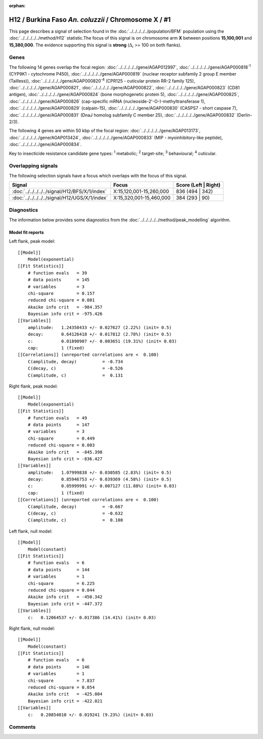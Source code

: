:orphan:




H12 / Burkina Faso *An. coluzzii* / Chromosome X / #1
=====================================================

This page describes a signal of selection found in the
:doc:`../../../../../population/BFM` population using the
:doc:`../../../../../method/H12` statistic.The focus of this signal is on chromosome arm
**X** between positions **15,100,001** and
**15,380,000**.
The evidence supporting this signal is
**strong** (:math:`\Delta_{i}` >= 100 on both flanks).

.. raw:: html
    :file: peak_location.html

.. raw:: html

    <div class='bokeh-figure figure'><p class='caption'>
    <strong>Signal location</strong>. Blue markers
    show the values of the selection statistic.
    The dashed black line shows the fitted peak model. The shaded red area
    shows the focus of the selection signal. The shaded blue area shows
    the genomic region in linkage with the selection event. Use the
    mouse wheel or the controls at the top right of the plot to zoom in, and hover
    over genes to see gene names and descriptions.
    </p></div>

Genes
-----




The following 14 genes overlap the focal region: :doc:`../../../../../gene/AGAP012997`,  :doc:`../../../../../gene/AGAP000818`:sup:`1` (CYP9K1 - cytochrome P450),  :doc:`../../../../../gene/AGAP000819` (nuclear receptor subfamily 2 group E member (Tailless)),  :doc:`../../../../../gene/AGAP000820`:sup:`4` (CPR125 - cuticular protein RR-2 family 125),  :doc:`../../../../../gene/AGAP000821`,  :doc:`../../../../../gene/AGAP000822`,  :doc:`../../../../../gene/AGAP000823` (CD81 antigen),  :doc:`../../../../../gene/AGAP000824` (bone morphogenetic protein 5),  :doc:`../../../../../gene/AGAP000825`,  :doc:`../../../../../gene/AGAP000826` (cap-specific mRNA (nucleoside-2'-O-)-methyltransferase 1),  :doc:`../../../../../gene/AGAP000829` (calpain-15),  :doc:`../../../../../gene/AGAP000830` (CASPS7 - short caspase 7),  :doc:`../../../../../gene/AGAP000831` (DnaJ homolog subfamily C member 25),  :doc:`../../../../../gene/AGAP000832` (Derlin-2/3).




The following 4 genes are within 50 kbp of the focal
region: :doc:`../../../../../gene/AGAP013173`,  :doc:`../../../../../gene/AGAP013424`,  :doc:`../../../../../gene/AGAP000833` (MIP - myoinhibitory-like peptide),  :doc:`../../../../../gene/AGAP000834`.


Key to insecticide resistance candidate gene types: :sup:`1` metabolic;
:sup:`2` target-site; :sup:`3` behavioural; :sup:`4` cuticular.

Overlapping signals
-------------------

The following selection signals have a focus which overlaps with the
focus of this signal.

.. cssclass:: table-hover
.. csv-table::
    :widths: auto
    :header: Signal,Focus,Score (Left | Right)

    :doc:`../../../../../signal/H12/BFS/X/1/index`, "X:15,120,001-15,260,000", 836 (494 | 342)
    :doc:`../../../../../signal/H12/UGS/X/1/index`, "X:15,320,001-15,460,000", 384 (293 | 90)
    



Diagnostics
-----------

The information below provides some diagnostics from the
:doc:`../../../../../method/peak_modelling` algorithm.

.. raw:: html

    <div class="figure">
    <img src="../../../../../_static/data/signal/H12/BFM/X/1/peak_context.png"/>
    <p class="caption"><strong>Selection signal in context</strong>. @@TODO</p>
    </div>

.. raw:: html

    <div class="figure">
    <img src="../../../../../_static/data/signal/H12/BFM/X/1/peak_targetting.png"/>
    <p class="caption"><strong>Peak targetting</strong>. @@TODO</p>
    </div>

.. raw:: html

    <div class="figure">
    <img src="../../../../../_static/data/signal/H12/BFM/X/1/peak_fit.png"/>
    <p class="caption"><strong>Peak fitting diagnostics</strong>. @@TODO</p>
    </div>

Model fit reports
~~~~~~~~~~~~~~~~~

Left flank, peak model::

    [[Model]]
        Model(exponential)
    [[Fit Statistics]]
        # function evals   = 39
        # data points      = 145
        # variables        = 3
        chi-square         = 0.157
        reduced chi-square = 0.001
        Akaike info crit   = -984.357
        Bayesian info crit = -975.426
    [[Variables]]
        amplitude:   1.24358433 +/- 0.027627 (2.22%) (init= 0.5)
        decay:       0.64126418 +/- 0.017812 (2.78%) (init= 0.5)
        c:           0.01890907 +/- 0.003651 (19.31%) (init= 0.03)
        cap:         1 (fixed)
    [[Correlations]] (unreported correlations are <  0.100)
        C(amplitude, decay)          = -0.734 
        C(decay, c)                  = -0.526 
        C(amplitude, c)              =  0.131 


Right flank, peak model::

    [[Model]]
        Model(exponential)
    [[Fit Statistics]]
        # function evals   = 49
        # data points      = 147
        # variables        = 3
        chi-square         = 0.449
        reduced chi-square = 0.003
        Akaike info crit   = -845.398
        Bayesian info crit = -836.427
    [[Variables]]
        amplitude:   1.07999838 +/- 0.030585 (2.83%) (init= 0.5)
        decay:       0.85946753 +/- 0.039369 (4.58%) (init= 0.5)
        c:           0.05999991 +/- 0.007127 (11.88%) (init= 0.03)
        cap:         1 (fixed)
    [[Correlations]] (unreported correlations are <  0.100)
        C(amplitude, decay)          = -0.667 
        C(decay, c)                  = -0.632 
        C(amplitude, c)              =  0.108 


Left flank, null model::

    [[Model]]
        Model(constant)
    [[Fit Statistics]]
        # function evals   = 6
        # data points      = 144
        # variables        = 1
        chi-square         = 6.225
        reduced chi-square = 0.044
        Akaike info crit   = -450.342
        Bayesian info crit = -447.372
    [[Variables]]
        c:   0.12064537 +/- 0.017386 (14.41%) (init= 0.03)


Right flank, null model::

    [[Model]]
        Model(constant)
    [[Fit Statistics]]
        # function evals   = 6
        # data points      = 146
        # variables        = 1
        chi-square         = 7.837
        reduced chi-square = 0.054
        Akaike info crit   = -425.004
        Bayesian info crit = -422.021
    [[Variables]]
        c:   0.20854010 +/- 0.019241 (9.23%) (init= 0.03)


Comments
--------


.. raw:: html

    <div id="disqus_thread"></div>
    <script>
    
    (function() { // DON'T EDIT BELOW THIS LINE
    var d = document, s = d.createElement('script');
    s.src = 'https://agam-selection-atlas.disqus.com/embed.js';
    s.setAttribute('data-timestamp', +new Date());
    (d.head || d.body).appendChild(s);
    })();
    </script>
    <noscript>Please enable JavaScript to view the <a href="https://disqus.com/?ref_noscript">comments.</a></noscript>


